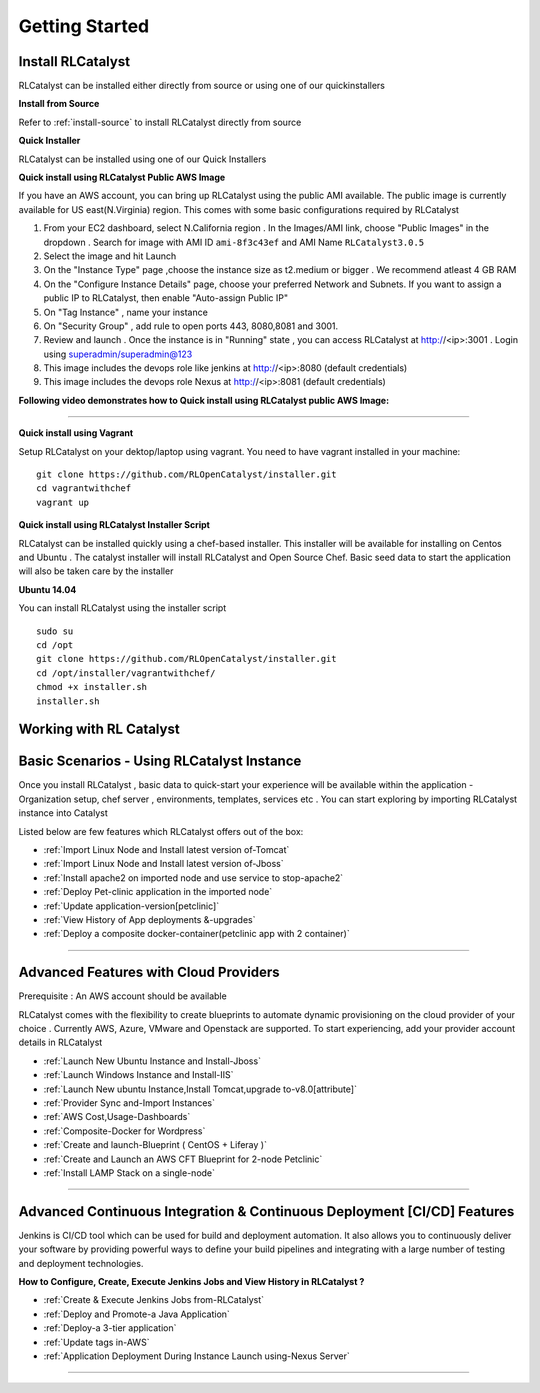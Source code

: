 Getting Started
===============

Install RLCatalyst
^^^^^^^^^^^^^^^^^^
RLCatalyst can be installed either directly from source or using one of our quickinstallers

**Install from Source** 

Refer to :ref:`install-source` to install RLCatalyst directly from source

**Quick Installer** 
	
RLCatalyst can be installed using one of our Quick Installers

**Quick install using RLCatalyst Public AWS Image** 

If you have an AWS account, you can bring up RLCatalyst using the public AMI available. The public image is currently available for US east(N.Virginia) region. This comes with some basic configurations required by RLCatalyst

1. From your EC2 dashboard, select N.California region . In the Images/AMI link, choose "Public Images" in the dropdown . Search for image with AMI ID ``ami-8f3c43ef`` and AMI Name ``RLCatalyst3.0.5``
2. Select the image and hit Launch
3. On the "Instance Type" page ,choose the instance size as t2.medium or bigger . We recommend atleast 4 GB RAM
4. On the "Configure Instance Details" page, choose your preferred Network and Subnets. If you want to assign a public IP to RLCatalyst, then enable "Auto-assign Public IP"
5. On "Tag Instance" , name your instance
6. On "Security Group" , add rule to open ports 443, 8080,8081 and 3001.
7. Review and launch . Once the instance is in "Running" state , you can access RLCatalyst at http://<ip>:3001 . Login using superadmin/superadmin@123
8. This image includes the devops role like jenkins at http://<ip>:8080 (default credentials)
9. This image includes the devops role Nexus at http://<ip>:8081 (default credentials)



**Following video demonstrates how to Quick install using RLCatalyst public AWS Image:**
 

.. raw:: html

    
    <div style="position:relative;padding-bottom:56.25%;padding-top:30px;height:0;overflow:hidden;">
        <iframe src="https://www.youtube.com/embed/tj-Ce5o6-So" frameborder="0" allowfullscreen style="position: absolute; top: 0; left: 0; width: 100%; height: 100%;"></iframe>
    </div>

*****

**Quick install using Vagrant** 

Setup RLCatalyst on your dektop/laptop using vagrant. You need to have vagrant installed in your machine::
    

    git clone https://github.com/RLOpenCatalyst/installer.git
    cd vagrantwithchef
    vagrant up


**Quick install using RLCatalyst Installer Script** 

RLCatalyst can be installed quickly using a chef-based installer. This installer will be available for installing on Centos and Ubuntu . The catalyst installer will install RLCatalyst and Open Source Chef. Basic seed data to start the application will also be taken care by the installer

**Ubuntu 14.04**

You can install RLCatalyst using the installer script ::

    sudo su
    cd /opt
    git clone https://github.com/RLOpenCatalyst/installer.git
    cd /opt/installer/vagrantwithchef/
    chmod +x installer.sh
    installer.sh 



Working with RL Catalyst
^^^^^^^^^^^^^^^^^^^^^^^^

Basic Scenarios - Using RLCatalyst Instance
^^^^^^^^^^^^^^^^^^^^^^^^^^^^^^^^^^^^^^^

Once you install RLCatalyst , basic data to quick-start your experience will be available within the application - Organization setup, chef server , environments, templates, services etc . You can start exploring  by importing RLCatalyst instance into Catalyst

Listed below are few features which RLCatalyst offers out of the box:

* :ref:`Import Linux Node and Install latest version of-Tomcat`  

* :ref:`Import Linux Node and Install latest version of-Jboss`  

* :ref:`Install apache2 on imported node and use service to stop-apache2`        

* :ref:`Deploy Pet-clinic application in the imported node`    

* :ref:`Update application-version[petclinic]`    

* :ref:`View History of App deployments &-upgrades`

* :ref:`Deploy a composite docker-container(petclinic app with 2 container)`



*****


Advanced Features with Cloud Providers
^^^^^^^^^^^^^^^^^^^^^^^^^^^^^^^^^^^^^^                 
Prerequisite : An AWS account should be available

RLCatalyst comes with the flexibility to create blueprints to automate dynamic provisioning on the cloud provider of your choice . Currently AWS, Azure, VMware and Openstack are supported. To start experiencing, add your provider account details in RLCatalyst

* :ref:`Launch New Ubuntu Instance and Install-Jboss`         

* :ref:`Launch Windows Instance and Install-IIS`                

* :ref:`Launch New ubuntu Instance,Install Tomcat,upgrade to-v8.0[attribute]` 

* :ref:`Provider Sync and-Import Instances`  
           
* :ref:`AWS Cost,Usage-Dashboards`     

* :ref:`Composite-Docker for Wordpress`

* :ref:`Create and launch-Blueprint ( CentOS + Liferay )`

* :ref:`Create and Launch an AWS CFT Blueprint for 2-node Petclinic`

* :ref:`Install LAMP Stack on a single-node`



*****



Advanced Continuous Integration & Continuous Deployment [CI/CD] Features
^^^^^^^^^^^^^^^^^^^^^^^^^^^^^^^^^^^^^^^^^^^^^^^^^^^^^^^^^^^^^^^^^^^^^^^^

Jenkins is CI/CD tool which can be used for build and deployment automation. It also allows you to continuously deliver your software by providing powerful ways to define your build pipelines and integrating with a large number of testing and deployment technologies.

**How to Configure, Create, Execute Jenkins Jobs and View History in RLCatalyst ?**

* :ref:`Create & Execute Jenkins Jobs from-RLCatalyst`

* :ref:`Deploy and Promote-a Java Application`

* :ref:`Deploy-a 3-tier application`

* :ref:`Update tags in-AWS`

* :ref:`Application Deployment During Instance Launch using-Nexus Server`



*****








